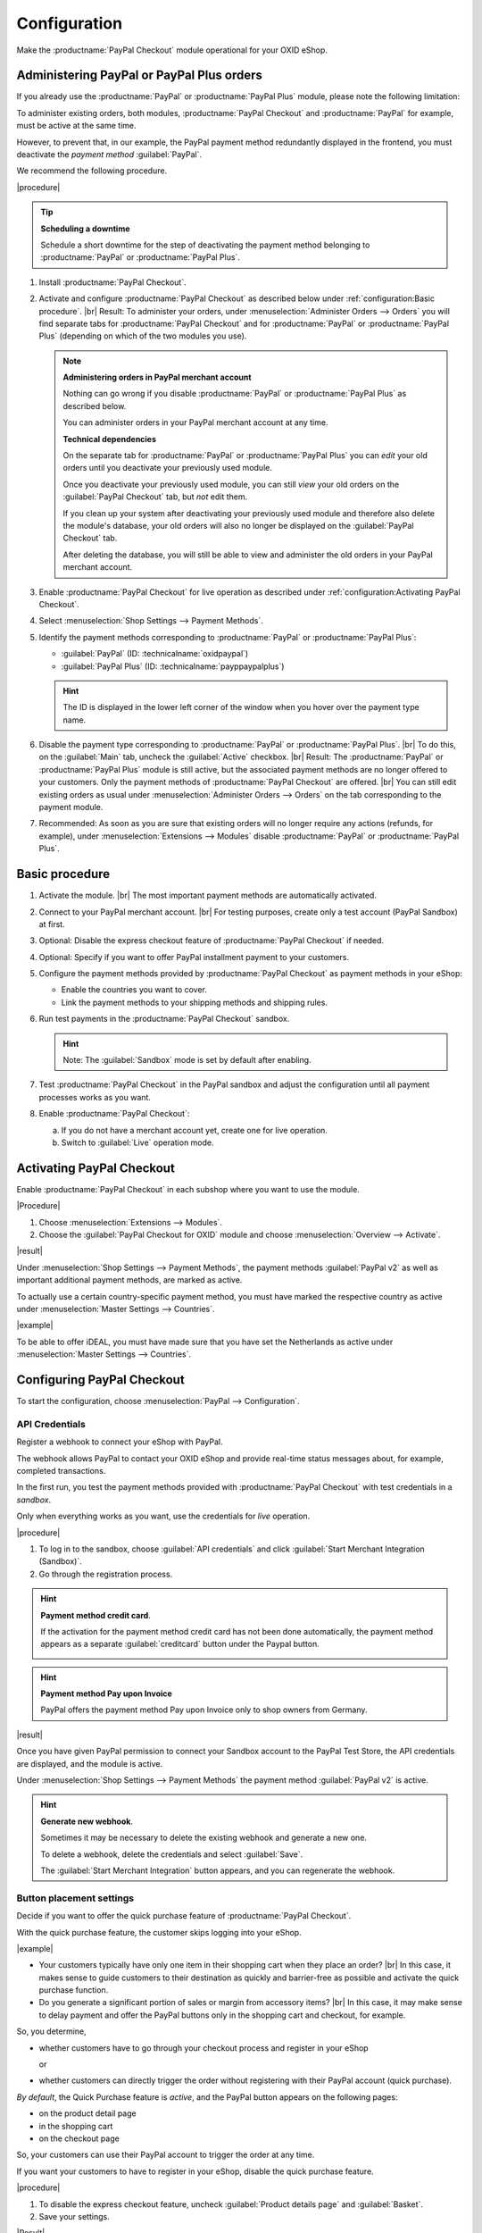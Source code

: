 Configuration
=============


Make the :productname:`PayPal Checkout` module operational for your OXID eShop.

Administering PayPal or PayPal Plus orders
------------------------------------------

If you already use the :productname:`PayPal` or :productname:`PayPal Plus` module, please note the following limitation:

To administer existing orders, both modules, :productname:`PayPal Checkout` and :productname:`PayPal` for example, must be active at the same time.

However, to prevent that, in our example, the PayPal payment method redundantly displayed in the frontend, you must deactivate the :emphasis:`payment method` :guilabel:`PayPal`.

We recommend the following procedure.

|procedure|

.. tip::

   **Scheduling a downtime**

   Schedule a short downtime for the step of deactivating the payment method belonging to :productname:`PayPal` or :productname:`PayPal Plus`.

.. todo: #tbd: check navig paths

1. Install :productname:`PayPal Checkout`.
#. Activate and configure :productname:`PayPal Checkout` as described below under :ref:`configuration:Basic procedure`.
   |br|
   Result: To administer your orders, under :menuselection:`Administer Orders --> Orders` you will find separate tabs for :productname:`PayPal Checkout` and for :productname:`PayPal` or :productname:`PayPal Plus` (depending on which of the two modules you use).

   .. note::

      **Administering orders in PayPal merchant account**

      Nothing can go wrong if you disable :productname:`PayPal` or :productname:`PayPal Plus` as described below.

      You can administer orders in your PayPal merchant account at any time.

      **Technical dependencies**

      On the separate tab for :productname:`PayPal` or :productname:`PayPal Plus` you can :emphasis:`edit` your old orders until you deactivate your previously used module.

      Once you deactivate your previously used module, you can still :emphasis:`view` your old orders on the :guilabel:`PayPal Checkout` tab, but :emphasis:`not` edit them.

      If you clean up your system after deactivating your previously used module and therefore also delete the module's database, your old orders will also no longer be displayed on the :guilabel:`PayPal Checkout` tab.

      After deleting the database, you will still be able to view and administer the old orders in your PayPal merchant account.


#. Enable :productname:`PayPal Checkout` for live operation as described under :ref:`configuration:Activating PayPal Checkout`.
#. Select :menuselection:`Shop Settings --> Payment Methods`.
#. Identify the payment methods corresponding to :productname:`PayPal` or :productname:`PayPal Plus`:

   * :guilabel:`PayPal` (ID: :technicalname:`oxidpaypal`)
   * :guilabel:`PayPal Plus` (ID: :technicalname:`payppaypalplus`)

   .. hint::

      The ID is displayed in the lower left corner of the window when you hover over the payment type name.

#. Disable the payment type corresponding to :productname:`PayPal` or :productname:`PayPal Plus`.
   |br|
   To do this, on the :guilabel:`Main` tab, uncheck the :guilabel:`Active` checkbox.
   |br|
   Result: The :productname:`PayPal` or :productname:`PayPal Plus` module is still active, but the associated payment methods are no longer offered to your customers. Only the payment methods of :productname:`PayPal Checkout` are offered.
   |br|
   You can still edit existing orders as usual under :menuselection:`Administer Orders --> Orders` on the tab corresponding to the payment module.
#. Recommended: As soon as you are sure that existing orders will no longer require any actions (refunds, for example), under :menuselection:`Extensions --> Modules` disable :productname:`PayPal` or :productname:`PayPal Plus`.



Basic procedure
---------------

1. Activate the module.
   |br|
   The most important payment methods are automatically activated.
#. Connect to your PayPal merchant account.
   |br|
   For testing purposes, create only a test account (PayPal Sandbox) at first.
#. Optional: Disable the express checkout feature of :productname:`PayPal Checkout` if needed.
#. Optional: Specify if you want to offer PayPal installment payment to your customers.
#. Configure the payment methods provided by :productname:`PayPal Checkout` as payment methods in your eShop:

   * Enable the countries you want to cover.
   * Link the payment methods to your shipping methods and shipping rules.

#. Run test payments in the :productname:`PayPal Checkout` sandbox.

   .. hint::

      Note: The :guilabel:`Sandbox` mode is set by default after enabling.

#. Test :productname:`PayPal Checkout` in the PayPal sandbox and adjust the configuration until all payment processes works as you want.
#. Enable :productname:`PayPal Checkout`:

   a. If you do not have a merchant account yet, create one for live operation.
   b. Switch to :guilabel:`Live` operation mode.


Activating PayPal Checkout
--------------------------

Enable :productname:`PayPal Checkout` in each subshop where you want to use the module.

|Procedure|

1. Choose :menuselection:`Extensions --> Modules`.
#. Choose the :guilabel:`PayPal Checkout for OXID` module and choose :menuselection:`Overview --> Activate`.


|result|

Under :menuselection:`Shop Settings --> Payment Methods`, the payment methods :guilabel:`PayPal v2` as well as important additional payment methods, are marked as active.

To actually use a certain country-specific payment method, you must have marked the respective country as active under :menuselection:`Master Settings --> Countries`.

|example|

To be able to offer iDEAL, you must have made sure that you have set the Netherlands as active under :menuselection:`Master Settings --> Countries`.

.. todo: #ML: Zahlungsartname PayPal v2 klären

.. todo: #Bild ergänzen;
   .. image:: media/screenshots/oxdaac01.png
       :alt: PayPal, Moduleinstellungen
       :class: with-shadow
       :height: 344
       :width: 650


Configuring PayPal Checkout
---------------------------

To start the configuration, choose :menuselection:`PayPal --> Configuration`.


API Credentials
^^^^^^^^^^^^^^^

Register a webhook to connect your eShop with PayPal.

The webhook allows PayPal to contact your OXID eShop and provide real-time status messages about, for example, completed transactions.

In the first run, you test the payment methods provided with :productname:`PayPal Checkout` with test credentials in a *sandbox*.

Only when everything works as you want, use the credentials for *live* operation.


|procedure|


1. To log in to the sandbox, choose :guilabel:`API credentials` and click :guilabel:`Start Merchant Integration (Sandbox)`.
2. Go through the registration process.

.. hint::

   **Payment method credit card**.

   If the activation for the payment method credit card has not been done automatically, the payment method appears as a separate :guilabel:`creditcard` button under the Paypal button.

   .. image:: media/screenshots/oxdajr02.png
       :alt: Payment method credit card
       :class: no-shadow


.. hint::

   **Payment method Pay upon Invoice**

   PayPal offers the payment method Pay upon Invoice only to shop owners from Germany.


|result|

Once you have given PayPal permission to connect your Sandbox account to the PayPal Test Store, the API credentials are displayed, and the module is active.

Under :menuselection:`Shop Settings --> Payment Methods` the payment method :guilabel:`PayPal v2` is active.

.. todo: Add picture;

.. hint::

   **Generate new webhook**.

   Sometimes it may be necessary to delete the existing webhook and generate a new one.

   To delete a webhook, delete the credentials and select :guilabel:`Save`.

   The :guilabel:`Start Merchant Integration` button appears, and you can regenerate the webhook.




Button placement settings
^^^^^^^^^^^^^^^^^^^^^^^^^

Decide if you want to offer the quick purchase feature of :productname:`PayPal Checkout`.

With the quick purchase feature, the customer skips logging into your eShop.

|example|

* Your customers typically have only one item in their shopping cart when they place an order?
  |br|
  In this case, it makes sense to guide customers to their destination as quickly and barrier-free as possible and activate the quick purchase function.
* Do you generate a significant portion of sales or margin from accessory items?
  |br|
  In this case, it may make sense to delay payment and offer the PayPal buttons only in the shopping cart and checkout, for example.

So, you determine,

* whether customers have to go through your checkout process and register in your eShop

  or

* whether customers can directly trigger the order without registering with their PayPal account (quick purchase).

:emphasis:`By default`, the Quick Purchase feature is :emphasis:`active`, and the PayPal button appears on the following pages:

* on the product detail page
* in the shopping cart
* on the checkout page

So, your customers can use their PayPal account to trigger the order at any time.

If you want your customers to have to register in your eShop, disable the quick purchase feature.

|procedure|

1. To disable the express checkout feature, uncheck :guilabel:`Product details page` and :guilabel:`Basket`.
2. Save your settings.

|Result|

The PayPal button appears only on the checkout page.



Login with PayPal
^^^^^^^^^^^^^^^^^

Set customers to be automatically logged into your OXID eShop

* if the email address of the PayPal account and the eShop account are identical

and

* as soon as your customer is logged in to their PayPal account.

Benefit: You make the signup process more convenient for your customers.

Your customers will skip the login mechanism. Your customers log in to your OXID eShop :emphasis:`without having to enter their password`.


Disadvantages:

* Often spouses, for example, use the same PayPal account.
  |br|
  One of the partners could thereby view the partner's order history or other customer data in the OXID eShop.
  |br|
  So potentially there is a privacy risk.
* If your customers do not have to log in to your eShop, you will lose customer order history data.
  |br|
  You could otherwise use such data for statistical analysis to target your customers.


If you do :emphasis:`not` enable :guilabel:`Login with PayPal`, the following happens:

* If the customer's PayPal email address is :emphasis:`known`, the PayPal payment process will be interrupted, and the customer will have to log in to your eShop.
  |br|
  The PayPal session is created, and your customer is logged into your eShop.
  |br|
  The customer's identity is clearly established, and the current order is added to the customer's order history.
* If the customer's PayPal email address is :emphasis:`not` known, your customer will complete the order using a guest account.
  |br|
  Your customer lands on the checkout page with the PayPal address data. The data is stored only once for the current order, no customer account is created in the eShop.

.. todo: #tbd: function description: add aspect order history

|procedure|

.. ATTENTION::

   The :guilabel:`Login with PayPal` function is **enabled** by default.

1. Check what can go wrong in the worst case if several users use the same PayPal account and can see each other's data in your eShop.
#. There is no serious risk if your customers conveniently log in to your eShop automatically with their PayPal accounts?
   |br|
   Then leave the :guilabel:`Automatically log in to shop during checkout` checkbox selected.
   |br|
   Otherwise, deselect the checkbox.
#. Save your settings.


Banner settings: re-use
^^^^^^^^^^^^^^^^^^^^^^^

Optional: If you already use the :productname:`PayPal` module, conveniently re-use your banner settings for :productname:`PayPal Checkout`.

Alternatively, set the banner settings manually as described below under :ref:`configuration:Banner Settings`.

|prerequisites|

:productname:`PayPal` is activated.


|procedure|

.. todo #ML: verify button name

1. To apply the existing PayPal banner advertising settings, choose the :guilabel:`Apply settings from the classic PayPal module` button.
   |br|
   The button appears only if the :productname:`PayPal` module is still activated.
#. Save your settings.


Banner settings
^^^^^^^^^^^^^^^

Optional: specify whether you want to advertise PayPal installments with banners.

If you want to take advantage of advertising PayPal installments, specify where you want the banners to appear, for example, on the home page, on the detail page of items, on category pages, in search results, and/or in the checkout process.

.. attention::

   **Privacy**

   To let the banners appear, a permanent communication with the PayPal servers is necessary.

   For this purpose, scripts are started with every page view, which observe user behavior and collect the information necessary for the PayPal payment process and transmit it to PayPal.

   This communication may be undesirable, for example for reasons of

      * data protection
      * performance

   In this case, make sure that the feature is disabled.

   By default, the feature is turned on.

.. todo: #tbd: add screenshot -- function description 0301,


|procedure|

1. To disable running scripts for PayPal banner ads, uncheck the :guilabel:`Enable installment banners` checkbox.
   |br|
   If you do not check the box, the scripts will not be executed.
#. If you :emphasis:`allow` running scripts for PayPal banner ads, specify on which pages the banner should appear.
   |br|
   To do this, choose the appropriate checkbox.
#. If you use a custom theme or a customized OXID theme, do the following:

   a. Identify the CSS selector of the page behind which you want to place the banner.
   b. Enter the CSS selector in appropriate input field.
#. Set the desired color of the banner under :guilabel:`Select installment banner's color`.
#. Save your settings.


Testing PayPal Checkout
-----------------------

Configure :productname:`PayPal Checkout` according to your needs and test the result.

|procedure|

1. Under :menuselection:`Master Settings --> Countries`, make sure that the markets you want to cover are active.
#. Under :menuselection:`Shop Settings --> Payment Methods`, do the following:

   a. Assign at least one user group to each of the desired :productname:`PayPal Checkout` payment methods (for example :guilabel:`iDEAL (via PayPal)`.
   b. On corresponding :guilabel:`Master` tab, make sure that you have set the desired minimum and maximum purchase value for the :productname:`PayPal Checkout` payment methods.
      |br|
      Example: The maximum purchase value for :guilabel:`PayPal v2` payment type is limited to €10,000 by default. The minimum purchase value is €10.
#. Under :menuselection:`Shop Settings --> Shipping Methods`, do the following:

   a. Assign the desired :productname:`PayPal Checkout` payment methods to the respective shipping methods.
   b. Make sure that at least one shipping method is created for payment with the :guilabel:`PayPal v2` payment method.
      |br|
      Typically, this is the default payment method.

.. todo: #tbd: prüfen Zahlungsart :guilabel:`PayPal` oder PP v2?
.. todo: #tbd: prüfen: Weitere Informationen finden Sie unter `Zahlungsarten <https://docs.oxid-esales.com/eshop/de/6.0/einrichtung/zahlungsarten/zahlungsarten.html>`_ der Anwenderdokumentation des OXID eShop. Ändern Sie ggf. den Einkaufswert (€) in 0 bis 99999.


Unlocking PayPal Checkout
-------------------------

Unlock :productname:`PayPal Checkout` after testing.

|prerequisites|

You have configured the desired payment methods and tested them successfully with test payments in the PayPal sandbox.

|procedure|

1. Under :guilabel:`API credentials` choose the :guilabel:`Live` operating mode.
#. Choose the :guilabel:`Start Merchant Integration (Live)` button.
   |br|
   A dialog box for logging in to PayPal appears.
#. Log in with your existing PayPal merchant account. If you don't have a live login yet, create a new PayPal merchant account.
#. Save your settings.
#. If you use :productname:`PayPal` or :productname:`PayPal Plus`, follow the recommendations under :ref:`configuration:Administering PayPal or PayPal Plus orders`.


|result|

The PayPal API credentials will be inserted.

The :productname:`PayPal Checkout` module is active and ready for orders from your customers.



.. Intern: oxdajr, Status: